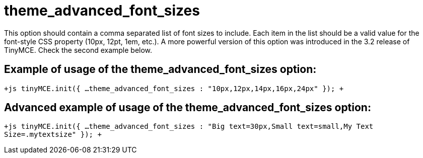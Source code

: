 :rootDir: ./../../
:partialsDir: {rootDir}partials/
= theme_advanced_font_sizes

This option should contain a comma separated list of font sizes to include. Each item in the list should be a valid value for the font-style CSS property (10px, 12pt, 1em, etc.). A more powerful version of this option was introduced in the 3.2 release of TinyMCE. Check the second example below.

[[example-of-usage-of-the-theme_advanced_font_sizes-option]]
== Example of usage of the theme_advanced_font_sizes option: 
anchor:exampleofusageofthetheme_advanced_font_sizesoption[historical anchor]

`+js
tinyMCE.init({
  ...
  theme_advanced_font_sizes : "10px,12px,14px,16px,24px"
});
+`

[[advanced-example-of-usage-of-the-theme_advanced_font_sizes-option]]
== Advanced example of usage of the theme_advanced_font_sizes option: 
anchor:advancedexampleofusageofthetheme_advanced_font_sizesoption[historical anchor]

`+js
tinyMCE.init({
  ...
  theme_advanced_font_sizes : "Big text=30px,Small text=small,My Text Size=.mytextsize"
});
+`
